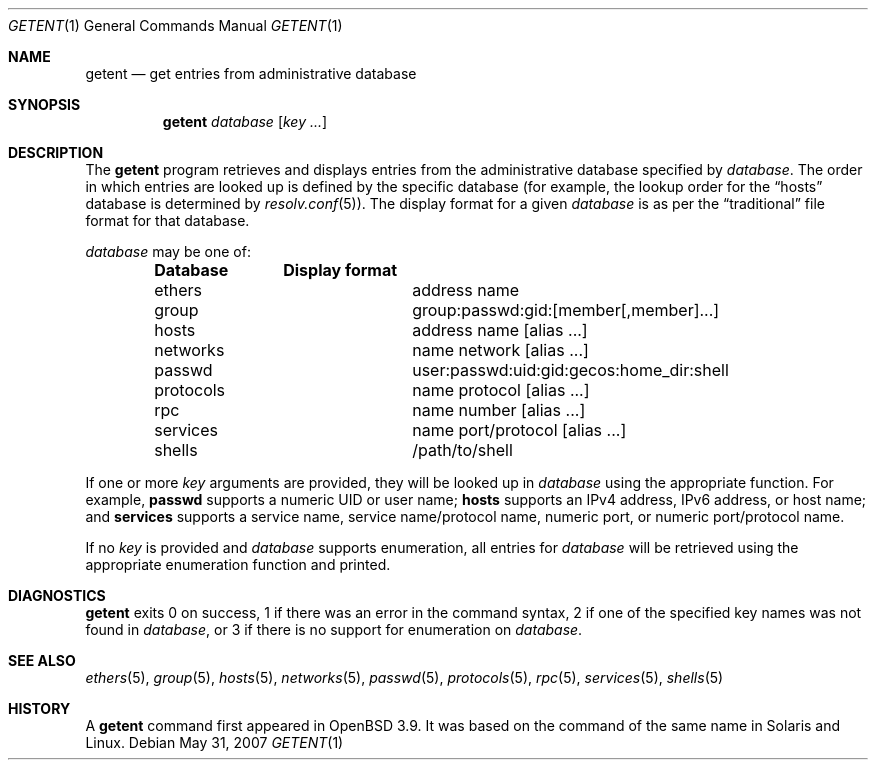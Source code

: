 .\"	$OpenBSD: getent.1,v 1.5 2007/05/31 19:20:10 jmc Exp $
.\"	$NetBSD: getent.1,v 1.13 2005/09/11 23:16:15 wiz Exp $
.\"
.\" Copyright (c) 2004 The NetBSD Foundation, Inc.
.\" All rights reserved.
.\"
.\" This code is derived from software contributed to The NetBSD Foundation
.\" by Luke Mewburn.
.\"
.\" Redistribution and use in source and binary forms, with or without
.\" modification, are permitted provided that the following conditions
.\" are met:
.\" 1. Redistributions of source code must retain the above copyright
.\"    notice, this list of conditions and the following disclaimer.
.\" 2. Redistributions in binary form must reproduce the above copyright
.\"    notice, this list of conditions and the following disclaimer in the
.\"    documentation and/or other materials provided with the distribution.
.\" 3. All advertising materials mentioning features or use of this software
.\"    must display the following acknowledgement:
.\"	This product includes software developed by the NetBSD
.\"	Foundation, Inc. and its contributors.
.\" 4. Neither the name of The NetBSD Foundation nor the names of its
.\"    contributors may be used to endorse or promote products derived
.\"    from this software without specific prior written permission.
.\"
.\" THIS SOFTWARE IS PROVIDED BY THE NETBSD FOUNDATION, INC. AND CONTRIBUTORS
.\" ``AS IS'' AND ANY EXPRESS OR IMPLIED WARRANTIES, INCLUDING, BUT NOT LIMITED
.\" TO, THE IMPLIED WARRANTIES OF MERCHANTABILITY AND FITNESS FOR A PARTICULAR
.\" PURPOSE ARE DISCLAIMED.  IN NO EVENT SHALL THE FOUNDATION OR CONTRIBUTORS
.\" BE LIABLE FOR ANY DIRECT, INDIRECT, INCIDENTAL, SPECIAL, EXEMPLARY, OR
.\" CONSEQUENTIAL DAMAGES (INCLUDING, BUT NOT LIMITED TO, PROCUREMENT OF
.\" SUBSTITUTE GOODS OR SERVICES; LOSS OF USE, DATA, OR PROFITS; OR BUSINESS
.\" INTERRUPTION) HOWEVER CAUSED AND ON ANY THEORY OF LIABILITY, WHETHER IN
.\" CONTRACT, STRICT LIABILITY, OR TORT (INCLUDING NEGLIGENCE OR OTHERWISE)
.\" ARISING IN ANY WAY OUT OF THE USE OF THIS SOFTWARE, EVEN IF ADVISED OF THE
.\" POSSIBILITY OF SUCH DAMAGE.
.\"
.Dd $Mdocdate: May 31 2007 $
.Dt GETENT 1
.Os
.Sh NAME
.Nm getent
.Nd get entries from administrative database
.Sh SYNOPSIS
.Nm
.Ar database
.Op Ar key ...
.Sh DESCRIPTION
The
.Nm
program retrieves and displays entries from the administrative
database specified by
.Ar database .
The order in which entries are looked up
is defined by the specific database
(for example, the lookup order for the
.Dq hosts
database is determined by
.Xr resolv.conf 5 ) .
The display format for a given
.Ar database
is as per the
.Dq traditional
file format for that database.
.Pp
.Ar database
may be one of:
.Pp
.Bl -column "netgroup" -offset indent -compact
.Sy Database Ta Sy Display format
.It ethers Ta address name
.It group Ta group:passwd:gid:[member[,member]...]
.It hosts Ta address name [alias ...]
.It networks Ta name network [alias ...]
.It passwd Ta user:passwd:uid:gid:gecos:home_dir:shell
.It protocols Ta name protocol [alias ...]
.It rpc Ta name number [alias ...]
.It services Ta name port/protocol [alias ...]
.It shells Ta /path/to/shell
.El
.Pp
If one or more
.Ar key
arguments are provided, they will be looked up in
.Ar database
using the appropriate function.
For example,
.Sy passwd
supports a numeric UID or user name;
.Sy hosts
supports an IPv4 address, IPv6 address, or host name;
and
.Sy services
supports a service name, service name/protocol name, numeric port, or
numeric port/protocol name.
.Pp
If no
.Ar key
is provided and
.Ar database
supports enumeration, all entries for
.Ar database
will be retrieved using the appropriate enumeration function and printed.
.Sh DIAGNOSTICS
.Nm
exits 0 on success,
1 if there was an error in the command syntax,
2 if one of the specified key names was not found in
.Ar database ,
or 3 if there is no support for enumeration on
.Ar database .
.Sh SEE ALSO
.Xr ethers 5 ,
.Xr group 5 ,
.Xr hosts 5 ,
.Xr networks 5 ,
.Xr passwd 5 ,
.Xr protocols 5 ,
.Xr rpc 5 ,
.Xr services 5 ,
.Xr shells 5
.Sh HISTORY
A
.Nm
command first appeared in
.Ox 3.9 .
It was based on the command of the same name in
.Tn Solaris
and
.Tn Linux .
